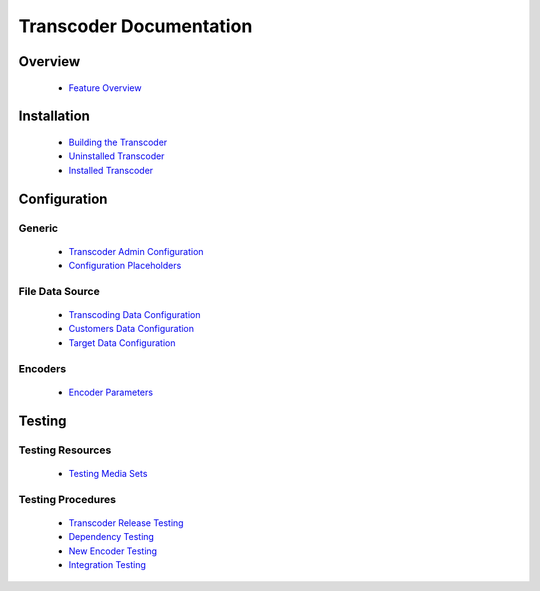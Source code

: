 ========================
Transcoder Documentation
========================

Overview
========

 * `Feature Overview`_

Installation
============

 * `Building the Transcoder`_
 * `Uninstalled Transcoder`_
 * `Installed Transcoder`_


Configuration
=============

Generic
-------

 * `Transcoder Admin Configuration`_
 * `Configuration Placeholders`_

File Data Source
----------------

 * `Transcoding Data Configuration`_
 * `Customers Data Configuration`_
 * `Target Data Configuration`_

Encoders
--------

 * `Encoder Parameters`_


Testing
=======

Testing Resources
-----------------

 * `Testing Media Sets`_

Testing Procedures
------------------

 * `Transcoder Release Testing`_
 * `Dependency Testing`_
 * `New Encoder Testing`_
 * `Integration Testing`_


.. _Feature Overview: overview/features.rst

.. _Building the Transcoder: installation/build.rst
.. _Uninstalled Transcoder: installation/uninstalled.rst
.. _Installed Transcoder: installation/installed.rst

.. _Transcoder Admin Configuration: configuration/admin-config.rst
.. _Configuration Placeholders: configuration/placeholders.rst
.. _Transcoding Data Configuration: configuration/file-source/transcoder-config.rst
.. _Customers Data Configuration: configuration/file-source/customer-config.rst
.. _Target Data Configuration: configuration/file-source/target-config.rst
.. _Encoder Parameters: configuration/encoder-config.rst

.. _Testing Media Sets: testing/media-sets.rst
.. _Transcoder Release Testing: testing/release-testing.rst
.. _Dependency Testing: testing/dependency-testing.rst
.. _New Encoder Testing: testing/encoder-testing.rst
.. _Integration Testing: testing/integration-testing.rst
